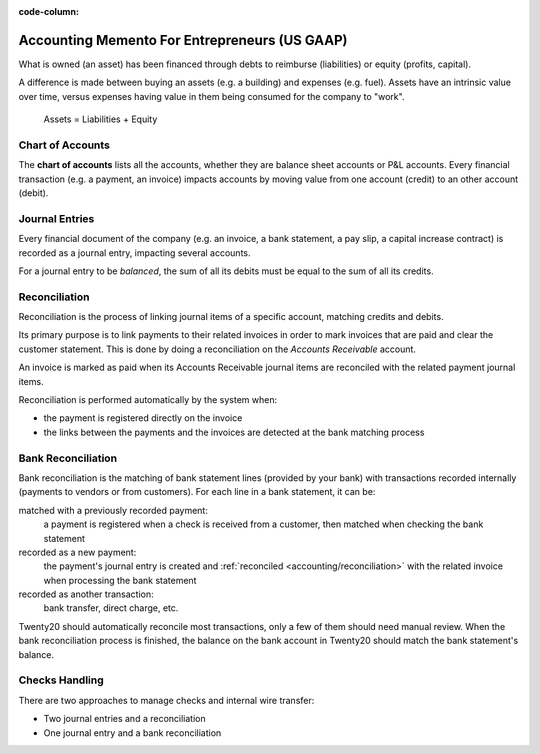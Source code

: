 :code-column:

==============================================
Accounting Memento For Entrepreneurs (US GAAP)
==============================================

.. h:div:: intro-list

   .. rst-class:: intro-p-l

   The **Profit and Loss** (P&L) report shows the performance of the company
   over a specific period (usually the current year).

   * .. rst-class:: intro-gross-profit

     The **Gross Profit** equals the revenues from sales minus the cost of
     goods sold.

   * .. rst-class:: intro-opex

     **Operating Expenses** (OPEX) include administration, sales and R&D
     salaries as well as rent and utilities, miscellaneous costs, insurances,
     … anything beyond the costs of products sold.

   .. rst-class:: intro-balance

   The **Balance Sheet** is a snapshot of the company's finances at a specific
   date (as opposed to the Profit and Loss which is an analysis over a period)

   * .. rst-class:: intro-assets

     **Assets** represent the company's wealth, things it owns. Fixed assets
     includes building and offices, current assets include bank accounts and
     cash. A client owing money is an asset. An employee is not an asset.

   * .. rst-class:: intro-liabilities

     **Liabilities** are obligations from past events that the company will
     have to pay in the future (utility invoices, debts, unpaid vendors).

   * .. rst-class:: intro-equity

     **Equity** is the amount of the funds contributed by the owners (founders
     or shareholders) plus previously retained earnings (or losses).

     .. rst-class:: intro-retained

     Each year, net profits (or losses) are reported to retained earnings.

.. h:div:: doc-aside accounts-table

   .. placeholder

What is owned (an asset) has been financed through debts to reimburse
(liabilities) or equity (profits, capital).

A difference is made between buying an assets (e.g. a building) and expenses
(e.g. fuel). Assets have an intrinsic value over time, versus expenses having
value in them being consumed for the company to "work".


.. rst-class:: doc-aside

.. highlights:: Assets = Liabilities + Equity

Chart of Accounts
=================

The **chart of accounts** lists all the accounts, whether they are balance
sheet accounts or P&L accounts. Every financial transaction (e.g. a payment, an
invoice) impacts accounts by moving value from one account (credit) to an other
account (debit).

.. h:div:: doc-aside

   .. highlights:: Balance = Debit - Credit

   .. h:div:: chart-of-accounts

      .. placeholder


Journal Entries
===============

Every financial document of the company (e.g. an invoice, a bank statement, a
pay slip, a capital increase contract) is recorded as a journal entry,
impacting several accounts.

For a journal entry to be *balanced*, the sum of all its debits must be equal
to the sum of all its credits.

.. h:div:: doc-aside journal-entries

   examples of accounting entries for various transactions. Example:

   Example 1: Customer Invoice:

   Explanation:

     - You generate a revenue of $1,000
     - You have a tax to pay of $90
     - The customer owes $1,090

   Configuration:

     - Income: defined on the product, or the product category
     - Account Receivable: defined on the customer
     - Tax: defined on the tax set on the invoice line

     The fiscal position used on the invoice may have a rule that
     replaces the Income Account or the tax defined on the product by another
     one.

   Example 2: Customer Payment:

   Explanation:

     - Your customer owes $1,090 less
     - Your receive $1,090 on your bank account

   Configuration:

     - Bank Account: defined on the related bank journal
     - Account Receivable: defined on the customer

.. _accounting/reconciliation:

Reconciliation
==============

Reconciliation is the process of linking journal items of a specific account,
matching credits and debits.

Its primary purpose is to link payments to their related invoices in order to
mark invoices that are paid and clear the customer statement. This is done by
doing a reconciliation on the *Accounts Receivable* account.

An invoice is marked as paid when its Accounts Receivable journal items are
reconciled with the related payment journal items.

Reconciliation is performed automatically by the system when:

* the payment is registered directly on the invoice
* the links between the payments and the invoices are detected at the bank
  matching process


.. h:div:: doc-aside reconciliation-example

   .. rubric:: Customer Statement Example

   .. rst-class:: table-condensed d-c-table

   +-------------------------+-------------------------+-----------------------+
   |Accounts Receivable      |Debit                    |Credit                 |
   +=========================+=========================+=======================+
   |Invoice 1                |100                      |                       |
   +-------------------------+-------------------------+-----------------------+
   |Payment 1.1              |                         |70                     |
   +-------------------------+-------------------------+-----------------------+
   |Invoice 2                |65                       |                       |
   +-------------------------+-------------------------+-----------------------+
   |Payment 1.2              |                         |30                     |
   +-------------------------+-------------------------+-----------------------+
   |Payment 2                |                         |65                     |
   +-------------------------+-------------------------+-----------------------+
   |Invoice 3                |50                       |                       |
   +-------------------------+-------------------------+-----------------------+
   |                         |                         |                       |
   +-------------------------+-------------------------+-----------------------+
   |Total To Pay             |50                       |                       |
   +-------------------------+-------------------------+-----------------------+


Bank Reconciliation
===================

Bank reconciliation is the matching of bank statement lines (provided by your
bank) with transactions recorded internally (payments to vendors or from
customers). For each line in a bank statement, it can be:

matched with a previously recorded payment:
  a payment is registered when a check is received from a customer, then
  matched when checking the bank statement
recorded as a new payment:
  the payment's journal entry is created and :ref:`reconciled
  <accounting/reconciliation>` with the related invoice when processing the
  bank statement
recorded as another transaction:
  bank transfer, direct charge, etc.

Twenty20 should automatically reconcile most transactions, only a few of them
should need manual review. When the bank reconciliation process is finished,
the balance on the bank account in Twenty20 should match the bank statement's
balance.

.. rst-class:: checks-handling

Checks Handling
===============

There are two approaches to manage checks and internal wire transfer:

* Two journal entries and a reconciliation
* One journal entry and a bank reconciliation

.. h:div:: doc-aside

   The first journal entry is created by registering the payment on the
   invoice. The second one is created when registering the bank statement.

   .. rst-class:: table-condensed d-c-table

   +-------------------------+--------------+------------+---------------+
   |Account                  |Debit         |Credit      |Reconciliation |
   +=========================+==============+============+===============+
   |Account Receivable       |              |100         |Invoice ABC    |
   +-------------------------+--------------+------------+---------------+
   |Undeposited funds        |100           |            |Check 0123     |
   +-------------------------+--------------+------------+---------------+

   .. rst-class:: table-condensed d-c-table

   +-------------------------+--------------+------------+---------------+
   |Account                  |Debit         |Credit      |Reconciliation |
   +=========================+==============+============+===============+
   |Undeposited funds        |              |100         |Check 0123     |
   +-------------------------+--------------+------------+---------------+
   |Bank                     |100           |            |               |
   +-------------------------+--------------+------------+---------------+

.. h:div:: doc-aside

   A journal entry is created by registering the payment on the invoice. When
   reconciling the bank statement, the statement line is linked to the
   existing journal entry.

   .. rst-class:: table-condensed d-c-table

   +-------------------------+--------------+------------+---------------+---------------+
   |Account                  |Debit         |Credit      |Reconciliation |Bank Statement |
   +=========================+==============+============+===============+===============+
   |Account Receivable       |              |100         |Invoice ABC    |               |
   +-------------------------+--------------+------------+---------------+---------------+
   |Bank                     |100           |            |               |Statement XYZ  |
   +-------------------------+--------------+------------+---------------+---------------+
